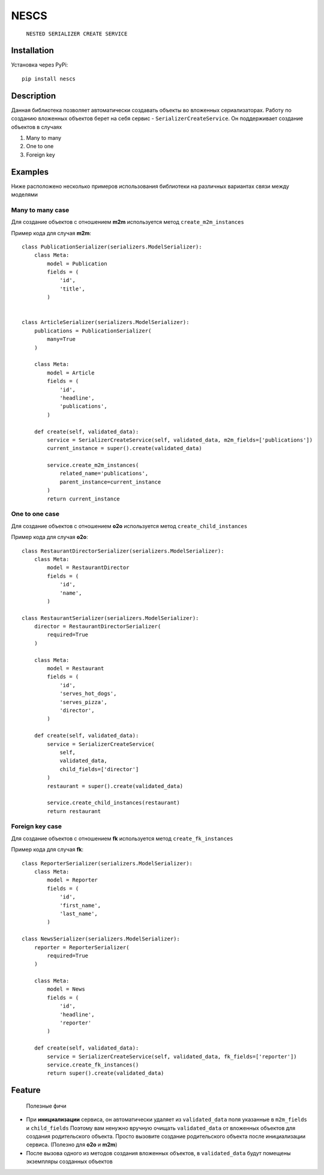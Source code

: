 =====
NESCS
=====
    ``NESTED SERIALIZER CREATE SERVICE``

Installation
------------
Установка через PyPi::

    pip install nescs

Description
-----------
Данная библиотека позволяет автоматически создавать объекты во
вложенных сериализаторах.
Работу по созданию вложенных объектов берет на себя сервис -
``SerializerCreateService``.
Он поддерживает создание объектов в случаях

1. Many to many
2. One to one
3. Foreign key


Examples
--------
Ниже расположено несколько примеров использования библиотеки на
различных вариантах связи между моделями

Many to many case
~~~~~~~~~~~~~~~~~
Для создание объектов с отношением **m2m** используется метод ``create_m2m_instances``

Пример кода для случая **m2m**::

    class PublicationSerializer(serializers.ModelSerializer):
        class Meta:
            model = Publication
            fields = (
                'id',
                'title',
            )


    class ArticleSerializer(serializers.ModelSerializer):
        publications = PublicationSerializer(
            many=True
        )

        class Meta:
            model = Article
            fields = (
                'id',
                'headline',
                'publications',
            )

        def create(self, validated_data):
            service = SerializerCreateService(self, validated_data, m2m_fields=['publications'])
            current_instance = super().create(validated_data)

            service.create_m2m_instances(
                related_name='publications',
                parent_instance=current_instance
            )
            return current_instance

One to one case
~~~~~~~~~~~~~~~~~
Для создание объектов с отношением **o2o** используется метод ``create_child_instances``

Пример кода для случая **o2o**::

    class RestaurantDirectorSerializer(serializers.ModelSerializer):
        class Meta:
            model = RestaurantDirector
            fields = (
                'id',
                'name',
            )

    class RestaurantSerializer(serializers.ModelSerializer):
        director = RestaurantDirectorSerializer(
            required=True
        )

        class Meta:
            model = Restaurant
            fields = (
                'id',
                'serves_hot_dogs',
                'serves_pizza',
                'director',
            )

        def create(self, validated_data):
            service = SerializerCreateService(
                self,
                validated_data,
                child_fields=['director']
            )
            restaurant = super().create(validated_data)

            service.create_child_instances(restaurant)
            return restaurant

Foreign key case
~~~~~~~~~~~~~~~~~
Для создание объектов с отношением **fk** используется метод ``create_fk_instances``

Пример кода для случая **fk**::

    class ReporterSerializer(serializers.ModelSerializer):
        class Meta:
            model = Reporter
            fields = (
                'id',
                'first_name',
                'last_name',
            )

    class NewsSerializer(serializers.ModelSerializer):
        reporter = ReporterSerializer(
            required=True
        )

        class Meta:
            model = News
            fields = (
                'id',
                'headline',
                'reporter'
            )

        def create(self, validated_data):
            service = SerializerCreateService(self, validated_data, fk_fields=['reporter'])
            service.create_fk_instances()
            return super().create(validated_data)


Feature
-------
    Полезные фичи

- При **инициализации** сервиса, он автоматически удаляет из ``validated_data`` поля указанные в ``m2m_fields`` и ``child_fields`` Поэтому вам ненужно вручную очищать ``validated_data`` от вложенных объектов для создания родительского объекта. Просто вызовите создание родительского объекта после инициализации сервиса. (Полезно для **o2o** и **m2m**)

- После вызова одного из методов создания вложенных объектов, в ``validated_data`` будут помещены экземпляры созданных объектов
